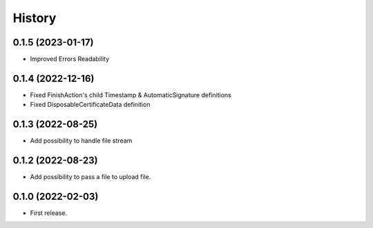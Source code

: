 .. :changelog:

History
-------

0.1.5 (2023-01-17)
__________________

* Improved Errors Readability


0.1.4 (2022-12-16)
__________________

* Fixed FinishAction's child Timestamp & AutomaticSignature definitions
* Fixed DisposableCertificateData definition

0.1.3 (2022-08-25)
__________________

* Add possibility to handle file stream


0.1.2 (2022-08-23)
__________________

* Add possibility to pass a file to upload file.

0.1.0 (2022-02-03)
__________________

* First release.
